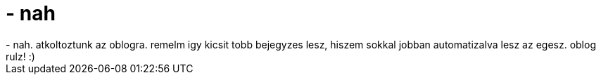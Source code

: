 = - nah

:slug: nah_2
:category: regi
:tags: hu
:date: 2005-04-02T21:17:52Z
++++
- nah. atkoltoztunk az oblogra. remelm igy kicsit tobb bejegyzes lesz, hiszem sokkal jobban automatizalva lesz az egesz. oblog rulz! :)
++++
